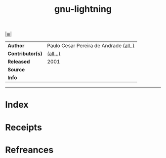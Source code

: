 # File           : cix-gnu-lightning.org
# Created        : <2017-10-01 Sun 21:06:14 BST>
# Modified       : <2017-10-01 Sun 23:31:57 BST> sharlatan
# Author         : sharlatan
# Maintainer(s)  :
# Sinopsis       :

#+OPTIONS: num:nil

[[file:../README.org*Index][|≣|]]
#+TITLE: gnu-lightning
|------------------+----------------------------------------|
| *Author*         | Paulo Cesar Pereira de Andrade [[http://git.savannah.gnu.org/cgit/lightning.git/tree/AUTHORS][(all..)]] |
| *Contributor(s)* | [[http://git.savannah.gnu.org/cgit/lightning.git/tree/THANKS][(all...)]]                               |
| *Released*       | 2001                                   |
| *Source*         |                                        |
| *Info*           |                                        |
|------------------+----------------------------------------|


-----
* Index
* Receipts
* Refreances

# End of cix-gnu-lightning.org
